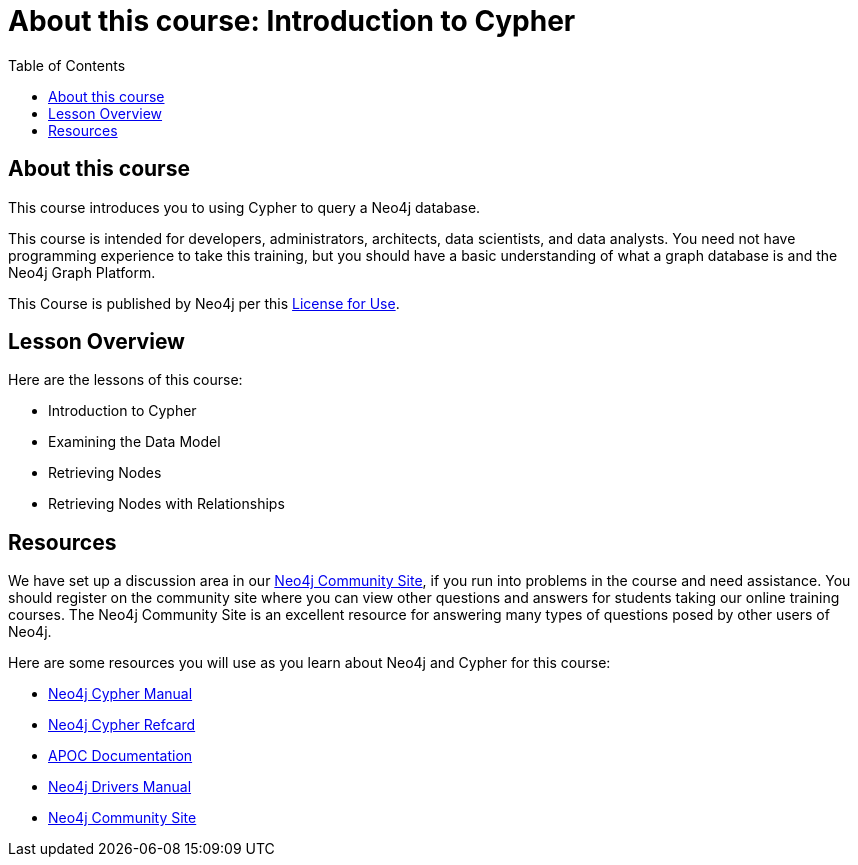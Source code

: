 = About this course: Introduction to Cypher
:slug: 00-intro-cypher-about
:doctype: book
:toc: left
:toclevels: 4
:imagesdir: ../images
:page-slug: {slug}
:page-type: training-course-index
:page-pagination: next
:page-layout: training
:page-module-duration-minutes: 5

== About this course


This course introduces you to using Cypher to query a Neo4j database.

This course is intended for developers, administrators, architects, data scientists, and data analysts.
You need not have programming experience to take this training, but you should have a basic understanding of what a graph database is and the Neo4j Graph Platform.

This Course is published by Neo4j per this https://neo4j.com/docs/license/[License for Use^].

== Lesson Overview

Here are the lessons of this course:

[square]
* Introduction to Cypher
* Examining the Data Model
* Retrieving Nodes
* Retrieving Nodes with Relationships

== Resources

We have set up a discussion area in our https://community.neo4j.com/c/general/online-training[Neo4j Community Site], if you run into problems in the course and need assistance.
You should register on the community site where you can view other questions and answers for students taking our online training courses.
The Neo4j Community Site is an excellent resource for answering many types of questions posed by other users of Neo4j.

Here are some resources you will use as you learn about Neo4j and Cypher for this course:

[square]
* https://neo4j.com/docs/cypher-manual/current/[Neo4j Cypher Manual]
* https://neo4j.com/docs/cypher-refcard/current/[Neo4j Cypher Refcard]
* https://neo4j.com/docs/labs/apoc/current/[APOC Documentation]
* https://neo4j.com/docs/driver-manual/current/[Neo4j Drivers Manual]
* https://community.neo4j.com/c/general/online-training[Neo4j Community Site]
endif::[]


